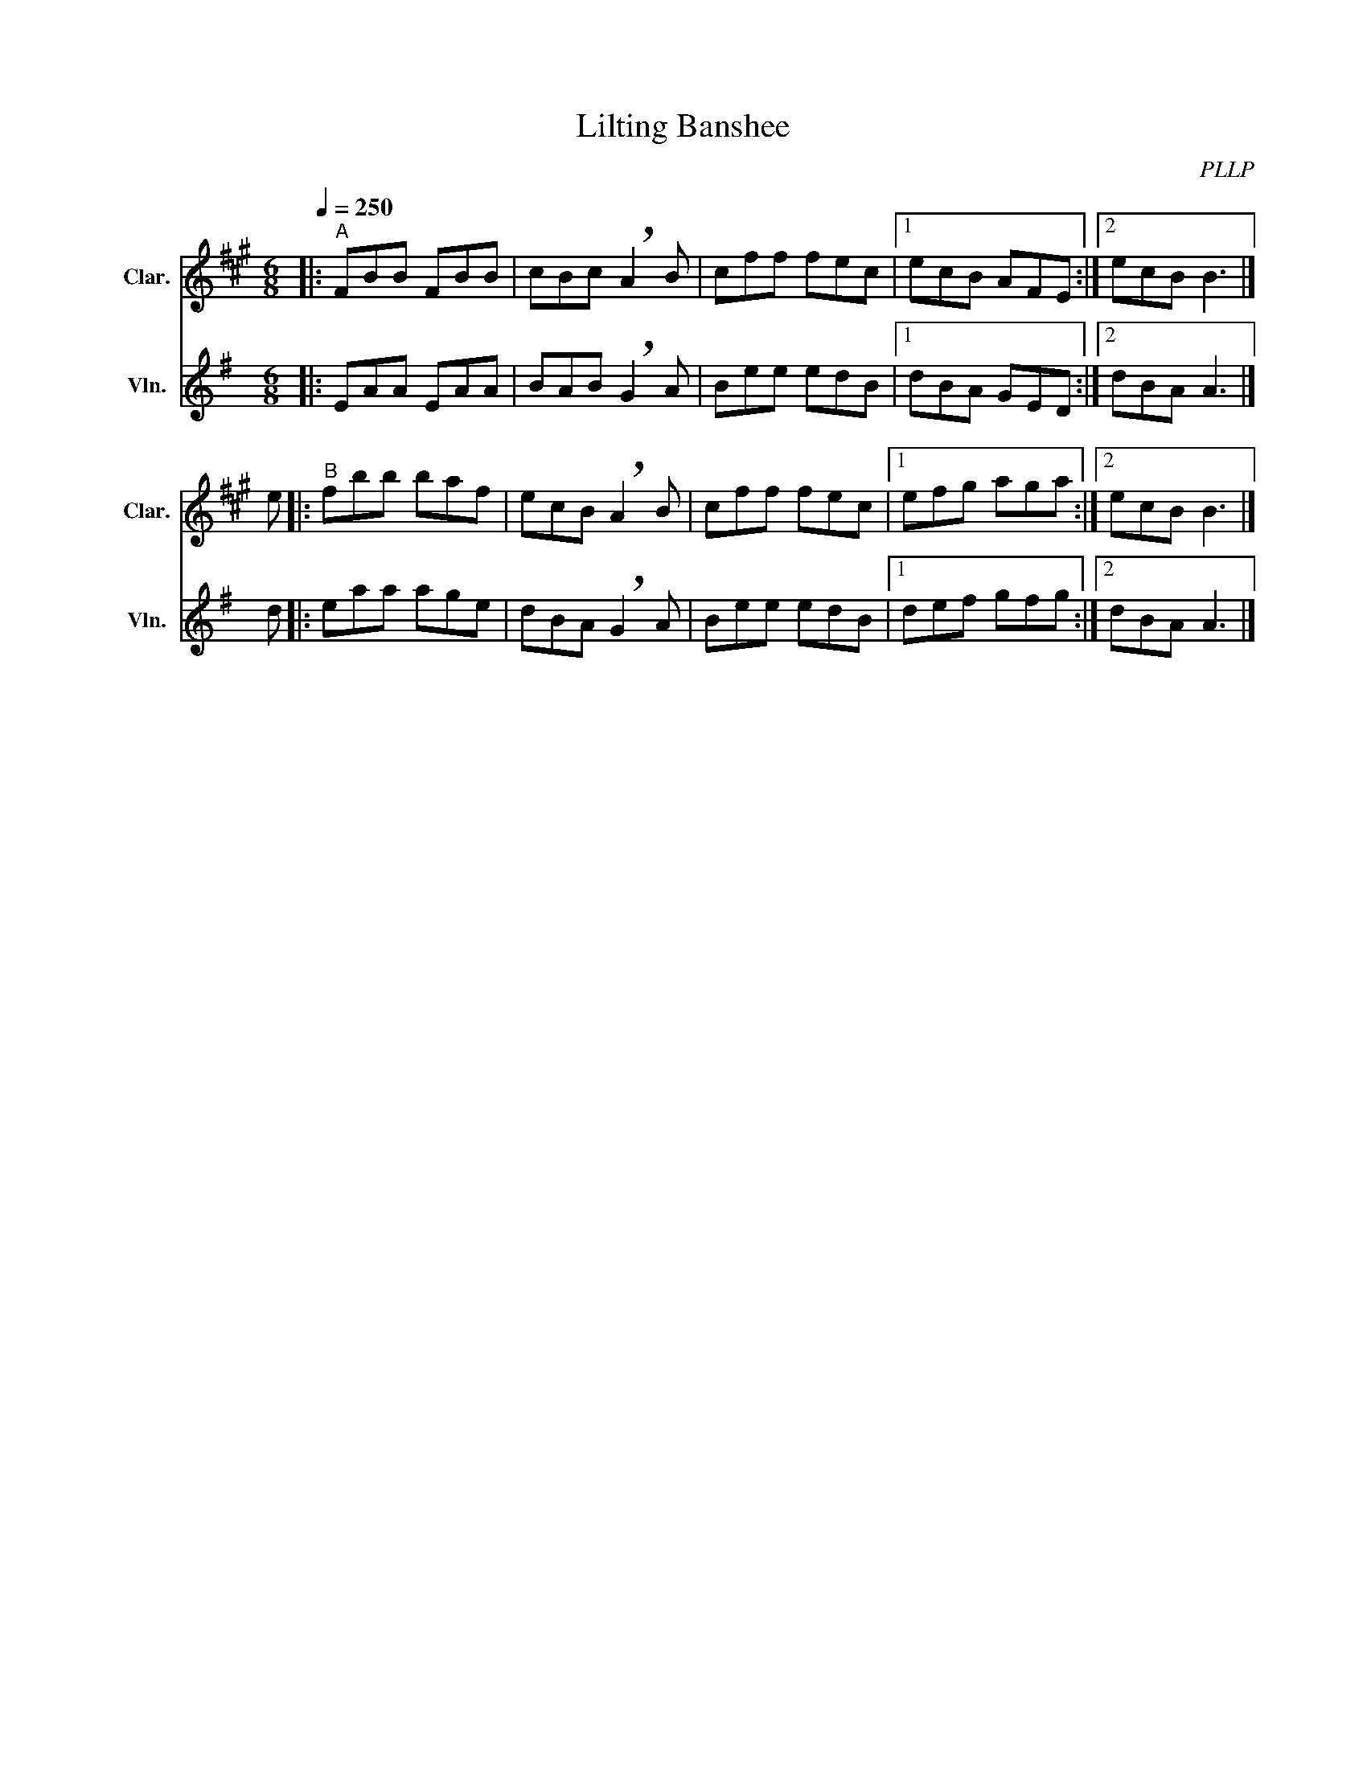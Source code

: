 X:1
T:Lilting Banshee
C:PLLP
%%score 1 2
L:1/4
M:6/8
Q:250
K:G
%%stretchlast 1.0
V:1 treble transpose=-2 nm="Clar." snm="Clar."
%%MIDI program 71
V:2 treble nm="Vln." snm="Vln."
%%MIDI program 40
V:1
[K:A]|:"^A" F/B/B/ F/B/B/ | c/B/c/ !breath!A B/ | c/f/f/ f/e/c/ |1 e/c/B/ A/F/E/ :|2 e/c/B/ B3/2 |] 
e/ |:"^B" f/b/b/ b/a/f/ | e/c/B/ !breath!A B/ | c/f/f/ f/e/c/ |1 e/f/g/ a/g/a/ :|2 e/c/B/ B3/2 |]
V:2
[K:G]|: E/A/A/ E/A/A/ | B/A/B/ !breath!G A/ | B/e/e/ e/d/B/ |1 d/B/A/ G/E/D/ :|2 d/B/A/ A3/2 |] 
d/ |: e/a/a/ a/g/e/ | d/B/A/ !breath!G A/ | B/e/e/ e/d/B/ |1 d/e/f/ g/f/g/ :|2 d/B/A/ A3/2 |]
